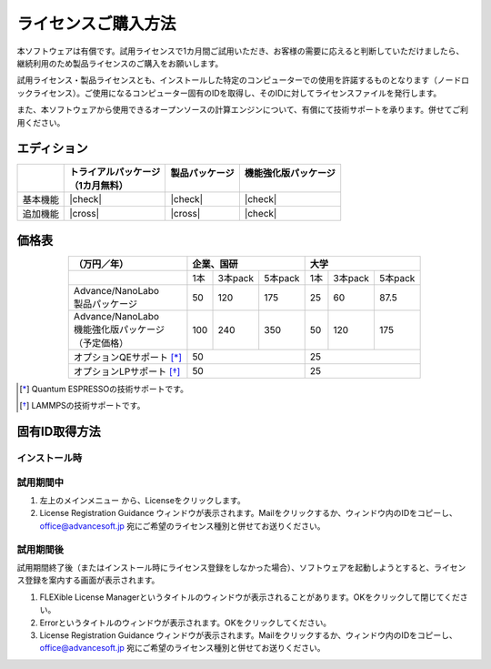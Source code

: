====================
ライセンスご購入方法
====================

本ソフトウェアは有償です。試用ライセンスで1カ月間ご試用いただき、お客様の需要に応えると判断していただけましたら、継続利用のため製品ライセンスのご購入をお願いします。

試用ライセンス・製品ライセンスとも、インストールした特定のコンピューターでの使用を許諾するものとなります（ノードロックライセンス）。ご使用になるコンピューター固有のIDを取得し、そのIDに対してライセンスファイルを発行します。

また、本ソフトウェアから使用できるオープンソースの計算エンジンについて、有償にて技術サポートを承ります。併せてご利用ください。

エディション
==============

.. table::
   :widths: auto

   +--------------+----------------------------------+--------------------------+-----------------------------+
   |              || トライアルパッケージ            || 製品パッケージ          || 機能強化版パッケージ       |
   |              || （1カ月無料）                   ||                         ||                            |
   +==============+==================================+==========================+=============================+
   | 基本機能     | |check|                          | |check|                  | |check|                     |
   +--------------+----------------------------------+--------------------------+-----------------------------+
   | 追加機能     | |cross|                          | |cross|                  | |check|                     |
   +--------------+----------------------------------+--------------------------+-----------------------------+

.. |check| raw:: html

   <div style="text-align: center">&#10004;</div>

.. |cross| raw:: html
   
   <div style="text-align: center">&#10006;</div>

価格表
==============

.. table::
   :widths: auto
   :align: center

   +----------------------------+--------------------------+-------------------------+
   |  （万円／年）              |   企業、国研             |         大学            |
   +============================+=====+=========+==========+=====+=========+=========+
   |                            | 1本 | 3本pack | 5本pack  | 1本 | 3本pack | 5本pack |
   +----------------------------+-----+---------+----------+-----+---------+---------+
   || Advance/NanoLabo          |     |         |          |     |         |         |
   || 製品パッケージ            | 50  | 120     | 175      |  25 | 60      | 87.5    |
   +----------------------------+-----+---------+----------+-----+---------+---------+
   || Advance/NanoLabo          ||    ||        ||         ||    ||        ||        |
   || 機能強化版パッケージ      || 100|| 240    || 350     || 50 || 120    || 175    |
   || （予定価格）              ||    ||        ||         ||    ||        ||        |
   +----------------------------+-----+---------+----------+-----+---------+---------+
   | オプションQEサポート [*]_  |    50                    |   25                    |
   +----------------------------+--------------------------+-------------------------+
   | オプションLPサポート [*]_  |    50                    |   25                    |
   +----------------------------+--------------------------+-------------------------+

.. [*] Quantum ESPRESSOの技術サポートです。
.. [*] LAMMPSの技術サポートです。

固有ID取得方法
===================

インストール時
----------------------------------



試用期間中
----------------------------------

1. 左上のメインメニュー |mainmenuicon| から、Licenseをクリックします。
2. License Registration Guidance ウィンドウが表示されます。Mailをクリックするか、ウィンドウ内のIDをコピーし、 office@advancesoft.jp 宛にご希望のライセンス種別と併せてお送りください。


.. |mainmenuicon| image:: /img/mainmenuicon.png

試用期間後
----------------------------------

試用期間終了後（またはインストール時にライセンス登録をしなかった場合）、ソフトウェアを起動しようとすると、ライセンス登録を案内する画面が表示されます。

1. FLEXible License Managerというタイトルのウィンドウが表示されることがあります。OKをクリックして閉じてください。
2. Errorというタイトルのウィンドウが表示されます。OKをクリックしてください。
3. License Registration Guidance ウィンドウが表示されます。Mailをクリックするか、ウィンドウ内のIDをコピーし、 office@advancesoft.jp 宛にご希望のライセンス種別と併せてお送りください。